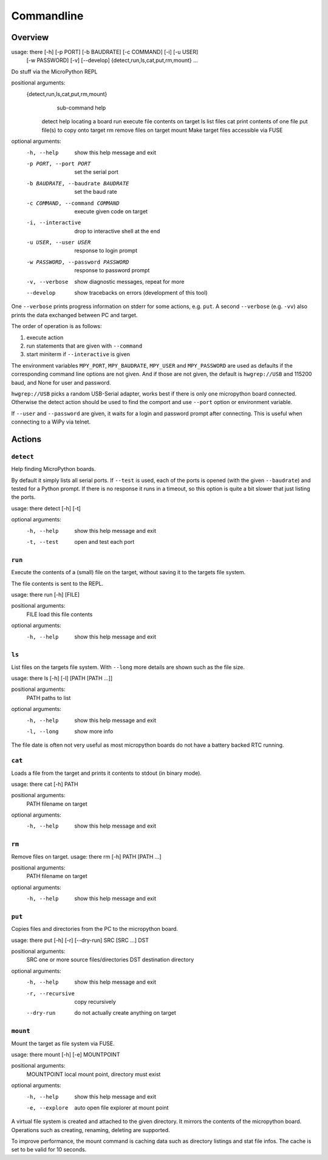 =============
 Commandline
=============

Overview
========
usage: there [-h] [-p PORT] [-b BAUDRATE] [-c COMMAND] [-i] [-u USER]
             [-w PASSWORD] [-v] [--develop]
             {detect,run,ls,cat,put,rm,mount} ...

Do stuff via the MicroPython REPL

positional arguments:
  {detect,run,ls,cat,put,rm,mount}
                        sub-command help
    detect              help locating a board
    run                 execute file contents on target
    ls                  list files
    cat                 print contents of one file
    put                 file(s) to copy onto target
    rm                  remove files on target
    mount               Make target files accessible via FUSE

optional arguments:
  -h, --help            show this help message and exit
  -p PORT, --port PORT  set the serial port
  -b BAUDRATE, --baudrate BAUDRATE
                        set the baud rate
  -c COMMAND, --command COMMAND
                        execute given code on target
  -i, --interactive     drop to interactive shell at the end
  -u USER, --user USER  response to login prompt
  -w PASSWORD, --password PASSWORD
                        response to password prompt
  -v, --verbose         show diagnostic messages, repeat for more
  --develop             show tracebacks on errors (development of this tool)


One ``--verbose`` prints progress information on stderr for some actions, e.g.
``put``. A second ``--verbose`` (e.g. ``-vv``) also prints the data exchanged
between PC and target.

The order of operation is as follows:

1) execute action
2) run statements that are given with ``--command``
3) start miniterm if ``--interactive`` is given

The environment variables ``MPY_PORT``, ``MPY_BAUDRATE``, ``MPY_USER`` and
``MPY_PASSWORD`` are used as defaults if the corresponding command line options
are not given. And if those are not given, the default is ``hwgrep://USB`` and
115200 baud, and None for user and password.

``hwgrep://USB`` picks a random USB-Serial adapter, works best if there
is only one micropython board connected. Otherwise the detect action should
be used to find the comport and use ``--port`` option or environment
variable.

If ``--user`` and ``--password`` are given, it waits for a login and password
prompt after connecting. This is useful when connecting to a WiPy via telnet.


Actions
=======
``detect``
----------
Help finding MicroPython boards.

By default it simply lists all serial ports. If ``--test`` is used, each of
the ports is opened (with the given ``--baudrate``) and tested for a Python
prompt. If there is no response it runs in a timeout, so this option is
quite a bit slower that just listing the ports.

usage: there detect [-h] [-t]

optional arguments:
  -h, --help  show this help message and exit
  -t, --test  open and test each port


``run``
-------
Execute the contents of a (small) file on the target, without saving it to
the targets file system.

The file contents is sent to the REPL.

usage: there run [-h] [FILE]

positional arguments:
  FILE        load this file contents

optional arguments:
  -h, --help  show this help message and exit


``ls``
------
List files on the targets file system. With ``--long`` more details are shown
such as the file size.

usage: there ls [-h] [-l] [PATH [PATH ...]]

positional arguments:
  PATH        paths to list

optional arguments:
  -h, --help  show this help message and exit
  -l, --long  show more info


The file date is often not very useful as most micropython boards do not have a
battery backed RTC running.


``cat``
-------
Loads a file from the target and prints it contents to stdout (in binary mode).

usage: there cat [-h] PATH

positional arguments:
  PATH        filename on target

optional arguments:
  -h, --help  show this help message and exit


``rm``
------
Remove files on target.
usage: there rm [-h] PATH [PATH ...]

positional arguments:
  PATH        filename on target

optional arguments:
  -h, --help  show this help message and exit


``put``
-------
Copies files and directories from the PC to the micropython board.

usage: there put [-h] [-r] [--dry-run] SRC [SRC ...] DST

positional arguments:
  SRC              one or more source files/directories
  DST              destination directory

optional arguments:
  -h, --help       show this help message and exit
  -r, --recursive  copy recursively
  --dry-run        do not actually create anything on target


``mount``
---------
Mount the target as file system via FUSE.

usage: there mount [-h] [-e] MOUNTPOINT

positional arguments:
  MOUNTPOINT     local mount point, directory must exist

optional arguments:
  -h, --help     show this help message and exit
  -e, --explore  auto open file explorer at mount point

A virtual file system is created and attached to the given directory. It
mirrors the contents of the micropython board. Operations such as creating,
renaming, deleting are supported.

To improve performance, the mount command is caching data such as directory
listings and stat file infos. The cache is set to be valid for 10 seconds.
